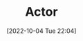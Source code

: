 :PROPERTIES:
:ID:       3C750524-FE6A-460F-8E92-C0344C3A6F55
:TYPE:     main
:END:

#+startup: latexpreview
#+OPTIONS: author:nil ^:{}
#+HUGO_BASE_DIR: ~/Documents/myblog
#+HUGO_SECTION: /posts/2022/10
#+HUGO_CUSTOM_FRONT_MATTER: :toc true :math true
#+HUGO_AUTO_SET_LASTMOD: t
#+HUGO_PAIRED_SHORTCODES: admonition
#+HUGO_DRAFT: true
#+DATE: [2022-10-04 Tue 22:04]
#+TITLE: Actor
#+HUGO_TAGS:
#+HUGO_CATEGORIES:
#+DESCRIPTION: actor 介绍
#+begin_export html
<!--more-->
#+end_export

